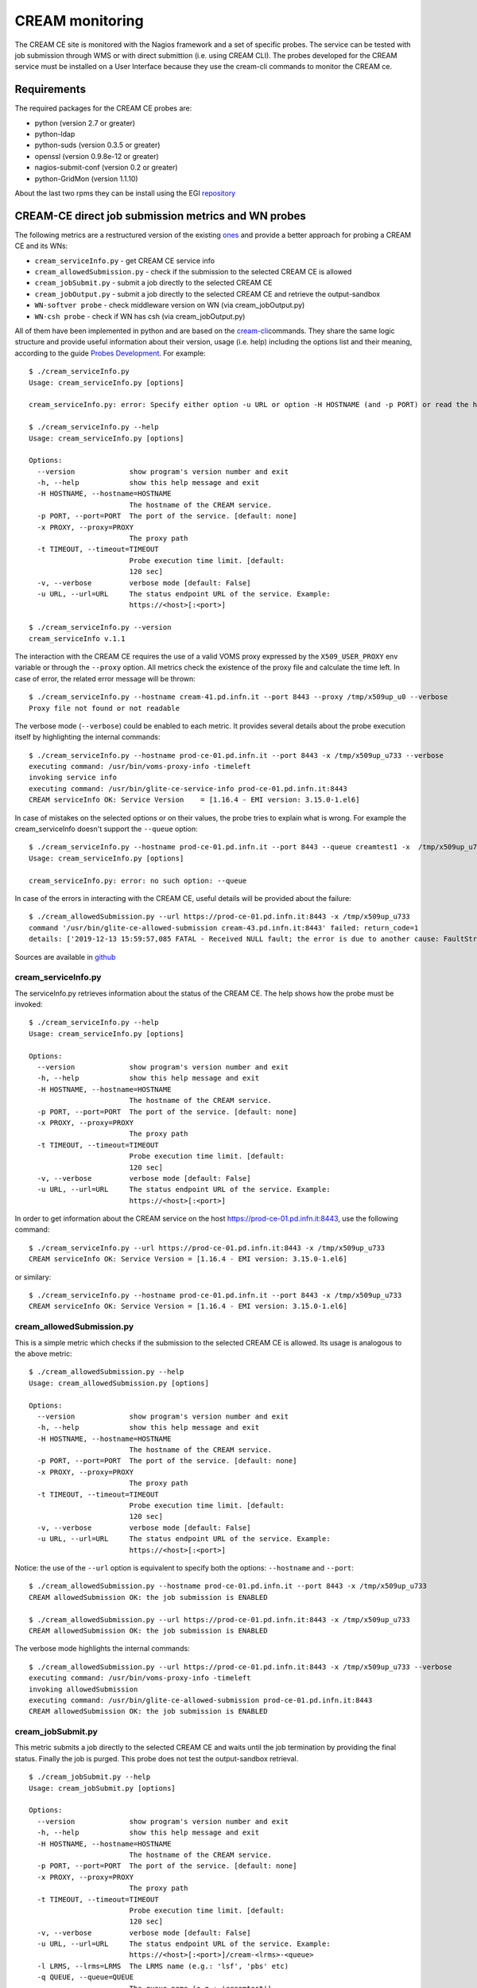 CREAM monitoring
================

The CREAM CE site is monitored with the Nagios framework and a set of
specific probes. The service can be tested with job submission through
WMS or with direct submittion (i.e. using CREAM CLI). The probes
developed for the CREAM service must be installed on a User Interface
because they use the cream-cli commands to monitor the CREAM ce.

Requirements
------------

The required packages for the CREAM CE probes are:

-  python (version 2.7 or greater)

-  python-ldap

-  python-suds (version 0.3.5 or greater)

-  openssl (version 0.9.8e-12 or greater)

-  nagios-submit-conf (version 0.2 or greater)

-  python-GridMon (version 1.1.10)

About the last two rpms they can be install using the EGI
`repository <http://repository.egi.eu/sw/production/sam/1/repofiles/sam.repo>`__

CREAM-CE direct job submission metrics and WN probes
----------------------------------------------------

The following metrics are a restructured version of the existing
`ones <https://wiki.italiangrid.it/twiki/bin/view/CREAM/DjsCreamProbe>`__
and provide a better approach for probing a CREAM CE and its WNs:

-  ``cream_serviceInfo.py`` - get CREAM CE service info

-  ``cream_allowedSubmission.py`` - check if the submission to the selected CREAM CE is allowed

-  ``cream_jobSubmit.py`` - submit a job directly to the selected CREAM CE

-  ``cream_jobOutput.py`` - submit a job directly to the selected CREAM CE and retrieve the output-sandbox

-  ``WN-softver probe`` - check middleware version on WN (via cream_jobOutput.py)

-  ``WN-csh probe`` - check if WN has csh (via cream_jobOutput.py)

All of them have been implemented in python and are based on the `cream-cli <User_Guide.html#cream-command-line-interface-guide>`__\ commands. They share the same logic structure and provide useful information about their version, usage (i.e. help) including the options list and their meaning, according to the guide `Probes Development <https://tomtools.cern.ch/confluence/display/SAMDOC/Probes+Development>`__.
For example:

::

    $ ./cream_serviceInfo.py 
    Usage: cream_serviceInfo.py [options]

    cream_serviceInfo.py: error: Specify either option -u URL or option -H HOSTNAME (and -p PORT) or read the help (-h)

    $ ./cream_serviceInfo.py --help
    Usage: cream_serviceInfo.py [options]

    Options:
      --version             show program's version number and exit
      -h, --help            show this help message and exit
      -H HOSTNAME, --hostname=HOSTNAME
                            The hostname of the CREAM service.
      -p PORT, --port=PORT  The port of the service. [default: none]
      -x PROXY, --proxy=PROXY
                            The proxy path
      -t TIMEOUT, --timeout=TIMEOUT
                            Probe execution time limit. [default:
                            120 sec]
      -v, --verbose         verbose mode [default: False]
      -u URL, --url=URL     The status endpoint URL of the service. Example:
                            https://<host>[:<port>]

    $ ./cream_serviceInfo.py --version
    cream_serviceInfo v.1.1

The interaction with the CREAM CE requires the use of a valid VOMS proxy expressed by the ``X509_USER_PROXY`` env variable or through the ``--proxy`` option. All metrics check the existence of the proxy file and calculate the time left. In case of error, the related error message will be thrown:

::

    $ ./cream_serviceInfo.py --hostname cream-41.pd.infn.it --port 8443 --proxy /tmp/x509up_u0 --verbose
    Proxy file not found or not readable

The verbose mode (``--verbose``) could be enabled to each metric. It provides several details about the probe execution itself by highlighting the internal commands:

::

    $ ./cream_serviceInfo.py --hostname prod-ce-01.pd.infn.it --port 8443 -x /tmp/x509up_u733 --verbose
    executing command: /usr/bin/voms-proxy-info -timeleft
    invoking service info
    executing command: /usr/bin/glite-ce-service-info prod-ce-01.pd.infn.it:8443
    CREAM serviceInfo OK: Service Version    = [1.16.4 - EMI version: 3.15.0-1.el6]


In case of mistakes on the selected options or on their values, the probe tries to explain what is wrong. For example the cream\_serviceInfo doesn't support the ``--queue`` option:

::

    $ ./cream_serviceInfo.py --hostname prod-ce-01.pd.infn.it --port 8443 --queue creamtest1 -x  /tmp/x509up_u733 --verbose
    Usage: cream_serviceInfo.py [options]

    cream_serviceInfo.py: error: no such option: --queue

In case of the errors in interacting with the CREAM CE, useful details will be provided about the failure:

::

    $ ./cream_allowedSubmission.py --url https://prod-ce-01.pd.infn.it:8443 -x /tmp/x509up_u733
    command '/usr/bin/glite-ce-allowed-submission cream-43.pd.infn.it:8443' failed: return_code=1
    details: ['2019-12-13 15:59:57,085 FATAL - Received NULL fault; the error is due to another cause: FaultString=[connection error] - FaultCode=[SOAP-ENV:Client] - FaultSubCode=[SOAP-ENV:Client] - FaultDetail=[Connection refused]\n']

Sources are available in
`github <https://github.com/italiangrid/cream-nagios/tree/master/src>`__


cream\_serviceInfo.py
~~~~~~~~~~~~~~~~~~~~~

The serviceInfo.py retrieves information about the status of the CREAM CE. The help shows how the probe must be invoked:

::

    $ ./cream_serviceInfo.py --help
    Usage: cream_serviceInfo.py [options]

    Options:
      --version             show program's version number and exit
      -h, --help            show this help message and exit
      -H HOSTNAME, --hostname=HOSTNAME
                            The hostname of the CREAM service.
      -p PORT, --port=PORT  The port of the service. [default: none]
      -x PROXY, --proxy=PROXY
                            The proxy path
      -t TIMEOUT, --timeout=TIMEOUT
                            Probe execution time limit. [default:
                            120 sec]
      -v, --verbose         verbose mode [default: False]
      -u URL, --url=URL     The status endpoint URL of the service. Example:
                            https://<host>[:<port>]

In order to get information about the CREAM service on the host https://prod-ce-01.pd.infn.it:8443, use the following command:

::

    $ ./cream_serviceInfo.py --url https://prod-ce-01.pd.infn.it:8443 -x /tmp/x509up_u733
    CREAM serviceInfo OK: Service Version = [1.16.4 - EMI version: 3.15.0-1.el6]

or similary:

::

    $ ./cream_serviceInfo.py --hostname prod-ce-01.pd.infn.it --port 8443 -x /tmp/x509up_u733
    CREAM serviceInfo OK: Service Version = [1.16.4 - EMI version: 3.15.0-1.el6]


cream\_allowedSubmission.py
~~~~~~~~~~~~~~~~~~~~~~~~~~~

This is a simple metric which checks if the submission to the selected CREAM CE is allowed. Its usage is analogous to the above metric:

::

    $ ./cream_allowedSubmission.py --help
    Usage: cream_allowedSubmission.py [options]

    Options:
      --version             show program's version number and exit
      -h, --help            show this help message and exit
      -H HOSTNAME, --hostname=HOSTNAME
                            The hostname of the CREAM service.
      -p PORT, --port=PORT  The port of the service. [default: none]
      -x PROXY, --proxy=PROXY
                            The proxy path
      -t TIMEOUT, --timeout=TIMEOUT
                            Probe execution time limit. [default:
                            120 sec]
      -v, --verbose         verbose mode [default: False]
      -u URL, --url=URL     The status endpoint URL of the service. Example:
                            https://<host>[:<port>]

Notice: the use of the ``--url`` option is equivalent to specify both
the options: ``--hostname`` and ``--port``:

::

    $ ./cream_allowedSubmission.py --hostname prod-ce-01.pd.infn.it --port 8443 -x /tmp/x509up_u733
    CREAM allowedSubmission OK: the job submission is ENABLED
    
    $ ./cream_allowedSubmission.py --url https://prod-ce-01.pd.infn.it:8443 -x /tmp/x509up_u733
    CREAM allowedSubmission OK: the job submission is ENABLED

The verbose mode highlights the internal commands:

::

    $ ./cream_allowedSubmission.py --url https://prod-ce-01.pd.infn.it:8443 -x /tmp/x509up_u733 --verbose
    executing command: /usr/bin/voms-proxy-info -timeleft
    invoking allowedSubmission
    executing command: /usr/bin/glite-ce-allowed-submission prod-ce-01.pd.infn.it:8443
    CREAM allowedSubmission OK: the job submission is ENABLED


cream\_jobSubmit.py
~~~~~~~~~~~~~~~~~~~

This metric submits a job directly to the selected CREAM CE and waits until the job termination by providing the final status. Finally the job is purged. This probe does not test the output-sandbox retrieval.

::

    $ ./cream_jobSubmit.py --help
    Usage: cream_jobSubmit.py [options]

    Options:
      --version             show program's version number and exit
      -h, --help            show this help message and exit
      -H HOSTNAME, --hostname=HOSTNAME
                            The hostname of the CREAM service.
      -p PORT, --port=PORT  The port of the service. [default: none]
      -x PROXY, --proxy=PROXY
                            The proxy path
      -t TIMEOUT, --timeout=TIMEOUT
                            Probe execution time limit. [default:
                            120 sec]
      -v, --verbose         verbose mode [default: False]
      -u URL, --url=URL     The status endpoint URL of the service. Example:
                            https://<host>[:<port>]/cream-<lrms>-<queue>
      -l LRMS, --lrms=LRMS  The LRMS name (e.g.: 'lsf', 'pbs' etc)
      -q QUEUE, --queue=QUEUE
                            The queue name (e.g.: 'creamtest')
      -j JDL, --jdl=JDL     The jdl path

The ``--url`` (``-u``) directive must be used to target the probe to a specific CREAM CE identified by its identifier (i.e. CREAM CE ID). Alternatively is it possible to specify the CREAM CE identifier by using the ``--hostname`` , ``--port``, ``--lrms`` and ``--queue`` options which are mutually exclusive with respect to the ``--url`` option.
Consider the JDL file hostname.jdl with the following content:

::

    $ cat ./hostname.jdl
    [
    Type="Job";
    JobType="Normal";
    Executable = "/bin/hostname";
    Arguments = "-s";
    StdOutput = "std.out";
    StdError = "std.err";
    OutputSandbox = {"std.out","std.err"};
    OutputSandboxBaseDestUri="gsiftp://localhost";
    ]

If verbose mode is disabled, the output should look like this:

::

    $ ./cream_jobSubmit.py --url https://prod-ce-01.pd.infn.it:8443/cream-lsf-grid -x /tmp/x509up_u733 --jdl ./hostname.jdl 
    CREAM JobSubmit OK [DONE-OK]

Notice: the use of the ``--url`` option is equivalent to specify both the options: ``--hostname``, ``--port`` ``--lrms`` and --queue:

::

    $ ./cream_jobSubmit.py --hostname prod-ce-01.pd.infn.it --port 8443 --lrms lsf --queue grid -x /tmp/x509up_u733 --jdl ./hostname.jdl 
    CREAM JobSubmit OK [DONE-OK]

If the verbose mode is enabled, the output of the above command should be like this:

::

    $ ./cream_jobSubmit.py --hostname prod-ce-01.pd.infn.it --port 8443 --lrms lsf --queue grid -x /tmp/x509up_u733 --jdl ./hostname.jdl --verbose
    executing command: /usr/bin/voms-proxy-info -timeleft
    executing command: /usr/bin/glite-ce-job-submit -d -a -r prod-ce-01.pd.infn.it:8443/cream-lsf-grid ./hostname.jdl
    ['2019-12-13 13:54:33,247 DEBUG - Using certificate proxy file [/tmp/x509up_u733]\n', '2019-12-13 13:54:33,279 DEBUG - VO from certificate=[enmr.eu]\n', '2019-12-13 13:54:33,279 WARN - No configuration file suitable for loading. Using built-in configuration\n', '2019-12-13 13:54:33,279 DEBUG - Logfile is [/tmp/glite_cream_cli_logs/glite-ce-job-submit_CREAM_zangrand_20191213-135433.log]\n', '2019-12-13 13:54:33,282 INFO - certUtil::generateUniqueID() - Generated DelegationID: [12815a52a76431b1712199d87ae5896fd6718b3a]\n', '2019-12-13 13:54:36,175 DEBUG - Registering to [https://prod-ce-01.pd.infn.it:8443/ce-cream/services/CREAM2] JDL=[ StdOutput = "std.out"; BatchSystem = "lsf"; QueueName = "grid"; Executable = "/bin/hostname"; Type = "Job"; Arguments = "-s"; JobType = "Normal"; OutputSandboxBaseDestUri = "gsiftp://localhost"; OutputSandbox = { "std.out","std.err" }; StdError = "std.err" ] - JDL File=[./hostname.jdl]\n', '2019-12-13 13:54:36,634 DEBUG - Will invoke JobStart for JobID [CREAM067861520]\n', 'https://prod-ce-01.pd.infn.it:8443/CREAM067861520\n']
    job id: https://prod-ce-01.pd.infn.it:8443/CREAM067861520
    invoking jobStatus
    executing command: /usr/bin/glite-ce-job-status https://prod-ce-01.pd.infn.it:8443/CREAM067861520
    ['\n', '******  JobID=[https://prod-ce-01.pd.infn.it:8443/CREAM067861520]\n', '\tStatus        = [DONE-OK]\n', '\tExitCode      = [0]\n', '\n', '\n']
    exitCode=	ExitCode      = [0]

    job status: DONE-OK
    invoking jobPurge
    executing command: /usr/bin/glite-ce-job-purge --noint https://prod-ce-01.pd.infn.it:8443/CREAM067861520
    CREAM JobSubmit OK [DONE-OK]

    
cream\_jobOutput.py
~~~~~~~~~~~~~~~~~~~

This metric extends the cream\_jobSubmit.py functionality by retrieving the job's output-sandbox. Both the stage-in and stage-out phases are both performed automatically by the CE. In particular the stage-out needs the ``OutputSandboxBaseDestUri="gsiftp://localhost"`` set in the JDL.  Finally the job is purged.

::

    $ ./cream_jobOutput.py --help
    Usage: cream_jobSubmit.py [options]

    Options:
      --version             show program's version number and exit
      -h, --help            show this help message and exit
      -H HOSTNAME, --hostname=HOSTNAME
                            The hostname of the CREAM service.
      -p PORT, --port=PORT  The port of the service. [default: none]
      -x PROXY, --proxy=PROXY
                            The proxy path
      -t TIMEOUT, --timeout=TIMEOUT
                            Probe execution time limit. [default:
                            120 sec]
      -v, --verbose         verbose mode [default: False]
      -u URL, --url=URL     The status endpoint URL of the service. Example:
                            https://<host>[:<port>]/cream-<lrms>-<queue>
      -l LRMS, --lrms=LRMS  The LRMS name (e.g.: 'lsf', 'pbs' etc)
      -q QUEUE, --queue=QUEUE
                            The queue name (e.g.: 'creamtest')
      -j JDL, --jdl=JDL     The jdl path
      -d DIR, --dir=DIR     The output sandbox path

The options are the same as cream\_jobSubmit.py except for ``--dir``. Such option allows the user to specify the path where the output-sandbox has to be stored temporarily. The default value is ``/var/lib/argo-monitoring/eu.egi.CREAMCE``.
Consider the JDL file hostname.jdl with the following content:

::

    $ cat ./hostname.jdl
    [
    Type="Job";
    JobType="Normal";
    Executable = "/bin/hostname";
    Arguments = "-s";
    StdOutput = "std.out";
    StdError = "std.err";
    OutputSandbox = {"std.out","std.err"};
    OutputSandboxBaseDestUri="gsiftp://localhost";
    ]

If verbose mode is disabled, the output should look like this:

::

    $ ./cream_jobOutput.py --hostname prod-ce-01.pd.infn.it --port 8443 --lrms lsf --queue grid -x /tmp/x509up_u733 --dir /tmp --jdl ./hostname.jdl
    CREAM JobOutput OK | retrieved outputSandbox: ['std.err', 'std.out']

   **** std.err ****


   **** std.out ****
   prod-wn-038


Notice: the use of the ``--dir`` and the output-sandbox content returned in the output message.

If the verbose mode is enabled, the output of the above command should
be like this:

::

    $ ./cream_jobOutput.py --hostname prod-ce-01.pd.infn.it --port 8443 --lrms lsf --queue grid -x /tmp/x509up_u733 --dir /tmp --jdl ./hostname.jdl --verbose
    executing command: /usr/bin/voms-proxy-info -timeleft
    executing command: /usr/bin/glite-ce-job-submit -d -a -r prod-ce-01.pd.infn.it:8443/cream-lsf-grid ./hostname.jdl
    ['2019-12-13 14:02:55,478 DEBUG - Using certificate proxy file [/tmp/x509up_u733]\n', '2019-12-13 14:02:55,519 DEBUG - VO from certificate=[enmr.eu]\n', '2019-12-13 14:02:55,520 WARN - No configuration file suitable for loading. Using built-in configuration\n', '2019-12-13 14:02:55,520 DEBUG - Logfile is [/tmp/glite_cream_cli_logs/glite-ce-job-submit_CREAM_zangrand_20191213-140255.log]\n', '2019-12-13 14:02:55,523 INFO - certUtil::generateUniqueID() - Generated DelegationID: [b6b895d69f7ef0d438db82930476a2fd149d0501]\n', '2019-12-13 14:02:57,610 DEBUG - Registering to [https://prod-ce-01.pd.infn.it:8443/ce-cream/services/CREAM2] JDL=[ StdOutput = "std.out"; BatchSystem = "lsf"; QueueName = "grid"; Executable = "/bin/hostname"; Type = "Job"; Arguments = "-s"; JobType = "Normal"; OutputSandboxBaseDestUri = "gsiftp://localhost"; OutputSandbox = { "std.out","std.err" }; StdError = "std.err" ] - JDL File=[./hostname.jdl]\n', '2019-12-13 14:02:58,271 DEBUG - Will invoke JobStart for JobID [CREAM160637101]\n', 'https://prod-ce-01.pd.infn.it:8443/CREAM160637101\n']
    job id: https://prod-ce-01.pd.infn.it:8443/CREAM160637101
    invoking jobStatus
    executing command: /usr/bin/glite-ce-job-status https://prod-ce-01.pd.infn.it:8443/CREAM160637101
    ['\n', '******  JobID=[https://prod-ce-01.pd.infn.it:8443/CREAM160637101]\n', '\tStatus        = [IDLE]\n', '\n', '\n']
    job status: IDLE
    invoking jobStatus
    executing command: /usr/bin/glite-ce-job-status https://prod-ce-01.pd.infn.it:8443/CREAM160637101
    ['\n', '******  JobID=[https://prod-ce-01.pd.infn.it:8443/CREAM160637101]\n', '\tStatus        = [DONE-OK]\n', '\tExitCode      = [0]\n', '\n', '\n']
    exitCode=	ExitCode      = [0]

    job status: DONE-OK
    invoking getOutputSandbox
    executing command: /usr/bin/glite-ce-job-output --noint --dir /tmp https://prod-ce-01.pd.infn.it:8443/CREAM160637101
    output sandbox dir: /tmp/prod-ce-01.pd.infn.it_8443_CREAM160637101
    invoking jobPurge
    executing command: /usr/bin/glite-ce-job-purge --noint https://prod-ce-01.pd.infn.it:8443/CREAM160637101
    CREAM JobOutput OK | retrieved outputSandbox: ['std.err', 'std.out']

    **** std.err ****


    **** std.out ****
    prod-wn-038
    

WN-softver probe
~~~~~~~~~~~~~~~~

This probe checks the middleware version on a WN managed by the CREAM-CE. It makes use of cream\_jobOutput.py in the following way:

::

    $ ./cream_jobOutput.py --url https://prod-ce-01.pd.infn.it:8443/cream-lsf-grid -x /tmp/x509up_u733 --dir /tmp -j ./WN-softver.jdl
    CREAM JobOutput OK | retrieved outputSandbox: ['std.err', 'std.out']

    **** std.err ****


    **** std.out ****
    prod-wn-014 has EMI 3.15.0-1.el6


where

::

    $ cat WN-softver.jdl
    [
    Type="Job";
    JobType="Normal";
    Executable = "WN-softver.sh";
    #Arguments = "a b c";
    StdOutput = "std.out";
    StdError = "std.err";
    InputSandbox = {"WN-softver.sh"};
    OutputSandbox = {"std.out","std.err"};
    OutputSandboxBaseDestUri="gsiftp://localhost";
    ]

and
`WN-softver.sh <https://wiki.italiangrid.it/twiki/pub/CREAM/DjsCreamProbeNew/WN-softver.sh>`__
is attached.

The verbose option enabled gives the following output:

::

    $ ./cream_jobOutput.py --url https://prod-ce-01.pd.infn.it:8443/cream-lsf-grid -x /tmp/x509up_u733 --dir /tmp -j ./WN-softver.jdl --verbose
    executing command: /usr/bin/voms-proxy-info -timeleft
    executing command: /usr/bin/glite-ce-job-submit -d -a -r prod-ce-01.pd.infn.it:8443/cream-lsf-grid ./WN-softver.jdl
    ['2019-12-13 14:06:25,768 DEBUG - Using certificate proxy file [/tmp/x509up_u733]\n', '2019-12-13 14:06:25,804 DEBUG - VO from certificate=[enmr.eu]\n', '2019-12-13 14:06:25,805 WARN - No configuration file suitable for loading. Using built-in configuration\n', '2019-12-13 14:06:25,805 DEBUG - Logfile is [/tmp/glite_cream_cli_logs/glite-ce-job-submit_CREAM_zangrand_20191213-140625.log]\n', '2019-12-13 14:06:25,805 DEBUG - Processing file [/users/cms/zangrand/cream-nagios-master/src/WN-softver.sh]...\n', '2019-12-13 14:06:25,805 DEBUG - Inserting mangled InputSandbox in JDL: [{"/users/cms/zangrand/cream-nagios-master/src/WN-softver.sh"}]...\n', '2019-12-13 14:06:25,806 INFO - certUtil::generateUniqueID() - Generated DelegationID: [7f0ac5ec8a7deefa01f207c0b341fce1568f5282]\n', '2019-12-13 14:06:27,612 DEBUG - Registering to [https://prod-ce-01.pd.infn.it:8443/ce-cream/services/CREAM2] JDL=[ StdOutput = "std.out"; BatchSystem = "lsf"; QueueName = "grid"; Executable = "WN-softver.sh"; Type = "Job"; JobType = "Normal"; OutputSandboxBaseDestUri = "gsiftp://localhost"; OutputSandbox = { "std.out","std.err" }; InputSandbox = { "/users/cms/zangrand/cream-nagios-master/src/WN-softver.sh" }; StdError = "std.err" ] - JDL File=[./WN-softver.jdl]\n', '2019-12-13 14:06:28,228 DEBUG - JobID=[https://prod-ce-01.pd.infn.it:8443/CREAM608273414]\n', '2019-12-13 14:06:28,228 DEBUG - UploadURL=[gsiftp://prod-ce-01.pd.infn.it/var/cream_sandbox/enmr/CN_Marco_Verlato_verlato_infn_it_O_Istituto_Nazionale_di_Fisica_Nucleare_C_IT_DC_tcs_DC_terena_DC_org_enmr_eu_Role_NULL_Capability_NULL_enmr018/60/CREAM608273414/ISB]\n', '2019-12-13 14:06:28,230 INFO - Sending file [gsiftp://prod-ce-01.pd.infn.it/var/cream_sandbox/enmr/CN_Marco_Verlato_verlato_infn_it_O_Istituto_Nazionale_di_Fisica_Nucleare_C_IT_DC_tcs_DC_terena_DC_org_enmr_eu_Role_NULL_Capability_NULL_enmr018/60/CREAM608273414/ISB/WN-softver.sh]\n', '2019-12-13 14:06:28,482 DEBUG - Will invoke JobStart for JobID [CREAM608273414]\n', 'https://prod-ce-01.pd.infn.it:8443/CREAM608273414\n']
    job id: https://prod-ce-01.pd.infn.it:8443/CREAM608273414
    invoking jobStatus
    executing command: /usr/bin/glite-ce-job-status https://prod-ce-01.pd.infn.it:8443/CREAM608273414
    ['\n', '******  JobID=[https://prod-ce-01.pd.infn.it:8443/CREAM608273414]\n', '\tStatus        = [REALLY-RUNNING]\n', '\n', '\n']
    job status: REALLY-RUNNING
    invoking jobStatus
    executing command: /usr/bin/glite-ce-job-status https://prod-ce-01.pd.infn.it:8443/CREAM608273414
    ['\n', '******  JobID=[https://prod-ce-01.pd.infn.it:8443/CREAM608273414]\n', '\tStatus        = [DONE-OK]\n', '\tExitCode      = [0]\n', '\n', '\n']
    exitCode=	ExitCode      = [0]

    job status: DONE-OK
    invoking getOutputSandbox
    executing command: /usr/bin/glite-ce-job-output --noint --dir /tmp https://prod-ce-01.pd.infn.it:8443/CREAM608273414
    output sandbox dir: /tmp/prod-ce-01.pd.infn.it_8443_CREAM608273414
    invoking jobPurge
    executing command: /usr/bin/glite-ce-job-purge --noint https://prod-ce-01.pd.infn.it:8443/CREAM608273414
    CREAM JobOutput OK | retrieved outputSandbox: ['std.err', 'std.out']

    **** std.err ****


    **** std.out ****
    prod-wn-014 has EMI 3.15.0-1.el6
  

WN-csh probe
~~~~~~~~~~~~

This probe checks that csh is there on a WN managed by the CREAM-CE. It makes use of cream\_jobOutput.py in the following way:

::

    $ ./cream_jobOutput.py --url https://prod-ce-01.pd.infn.it:8443/cream-lsf-grid -x /tmp/x509up_u733 --dir /tmp -j ./WN-csh.jdl
    CREAM JobOutput OK | retrieved outputSandbox: ['std.err', 'std.out']

    **** std.err ****


    **** std.out ****
    prod-wn-016 has csh


where

::

    $ cat WN-csh.jdl
    [
    Type="Job";
    JobType="Normal";
    Executable = "WN-csh.sh";
    #Arguments = "a b c";
    StdOutput = "std.out";
    StdError = "std.err";
    InputSandbox = {"WN-csh.sh"};
    OutputSandbox = {"std.out","std.err"};
    OutputSandboxBaseDestUri="gsiftp://localhost";
    ]

and
`WN-csh.sh <https://wiki.italiangrid.it/twiki/pub/CREAM/DjsCreamProbeNew/WN-csh.sh>`__
is attached.


Deployment example
~~~~~~~~~~~~~~~~~~

In a Nagios server version 3.5.0 testing instance, we deployed the files
needed to execute the probes described above in the following
directories:

::

    $ ls -l /usr/libexec/grid-monitoring/probes/emi.cream/
    total 48
    -rwxr-xr-x 1 root root  1361 Jan 30 16:58 cream_allowedSubmission.py
    -rwxr-xr-x 1 root root  2972 Jan 31 12:42 cream_jobOutput.py
    -rwxr-xr-x 1 root root  2972 Jan 31 12:42 cream_jobSubmit.py
    -rwxr-xr-x 1 root root 15527 Jan 30 16:29 cream.py
    -rwxr-xr-x 1 root root  1416 Jan 31 12:42 cream_serviceInfo.py
    -rw-r--r-- 1 root root   213 Jan 29 14:26 hostname.jdl
    -rw-r--r-- 1 root root   129 Jan 30 16:21 sleep.jdl
    drwxr-xr-x 2 root root  4096 Jan 31 11:34 wn

and

::

    $ ls -l /usr/libexec/grid-monitoring/probes/emi.cream/wn
    total 16
    -rw-r--r-- 1 root root  292 Jan 31 11:34 WN-csh.jdl
    -rwxr-xr-x 1 root root  603 Jan 31 11:34 WN-csh.sh
    -rw-r--r-- 1 root root  300 Jan 31 11:34 WN-softver.jdl
    -rwxr-xr-x 1 root root 1144 Jan 31 11:34 WN-softver.sh

and defined the new services adding in the file
``/etc/nagios/objects/services.cfg`` the following lines:

::

    define service{
            use                             local-service
            host_name                       cream-41.pd.infn.it
            service_description             emi.cream.CEDIRECT-AllowedSubmission
            check_command                   ncg_check_native!/usr/libexec/grid-monit
    oring/probes/emi.cream/cream_allowedSubmission.py!60!-x /tmp/dteam.proxy -p 8443
            normal_check_interval           6
            retry_check_interval            3
            max_check_attempts              2
            obsess_over_service             0
    }
    define service{
            use                             local-service
            host_name                       cream-41.pd.infn.it
            service_description             emi.cream.CEDIRECT-ServiceInfo
            check_command                   ncg_check_native!/usr/libexec/grid-monit
    oring/probes/emi.cream/cream_serviceInfo.py!60!-x /tmp/dteam.proxy -p 8443
            normal_check_interval           6
            retry_check_interval            3
            max_check_attempts              2
            obsess_over_service             0
    }
    define service{
            use                             local-service
            host_name                       cream-41.pd.infn.it
            service_description             emi.cream.CEDIRECT-JobSubmit
            check_command                   ncg_check_native!/usr/libexec/grid-monit
    oring/probes/emi.cream/cream_jobSubmit.py!60!-x /tmp/dteam.proxy -p 8443 -l lsf 
    -q creamtest1 -j /usr/libexec/grid-monitoring/probes/emi.cream/hostname.jdl --di
    r /tmp 
            normal_check_interval           6
            retry_check_interval            3
            max_check_attempts              2
            obsess_over_service             0
    }
    define service{
            use                             local-service
            host_name                       cream-41.pd.infn.it
            service_description             emi.cream.WN-Softver
            check_command                   ncg_check_native!/usr/libexec/grid-monit
    oring/probes/emi.cream/cream_jobOutput.py!60!-x /tmp/dteam.proxy -p 8443 -l lsf 
    -q creamtest1 -j /usr/libexec/grid-monitoring/probes/emi.cream/wn/WN-softver.jdl
     --dir /tmp
            normal_check_interval           6
            retry_check_interval            3
            max_check_attempts              2
            obsess_over_service             0
    }
    define service{
            use                             local-service
            host_name                       cream-41.pd.infn.it
            service_description             emi.cream.WN-Csh
            check_command                   ncg_check_native!/usr/libexec/grid-monit
    oring/probes/emi.cream/cream_jobOutput.py!60!-x /tmp/dteam.proxy -p 8443 -l lsf 
    -q creamtest1 -j /usr/libexec/grid-monitoring/probes/emi.cream/wn/WN-csh.jdl --d
    ir /tmp

            normal_check_interval           6
            retry_check_interval            3
            max_check_attempts              2
            obsess_over_service             0
    }

The check\_command ncg\_check\_native was defined in the file
``/etc/nagios/objects/commands.cfg`` as below:

::

    define command{
            command_name                    ncg_check_native
            command_line                    $ARG1$ -H $HOSTNAME$ -t $ARG2$ $ARG3$
    }
